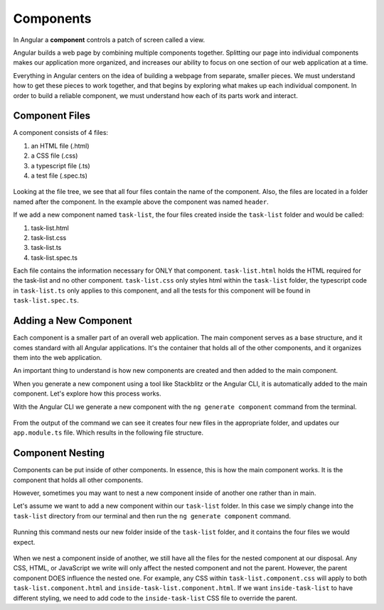 Components
===========

.. index:: ! angular-component

In Angular a **component** controls a patch of screen called a view.

Angular builds a web page by combining multiple components together.
Splitting our page into individual components makes our application more
organized, and increases our ability to focus on one section of our web
application at a time.

Everything in Angular centers on the idea of building a webpage from separate,
smaller pieces. We must understand how to get these pieces to work together,
and that begins by exploring what makes up each individual component. In order
to build a reliable component, we must understand how each of its parts work
and interact.

Component Files
---------------

A component consists of 4 files:

#. an HTML file (.html)
#. a CSS file (.css)
#. a typescript file (.ts)
#. a test file (.spec.ts)

.. figure:: ./figures/ComponentPieces.png
   :alt: Visual of the files associated with a Component.

Looking at the file tree, we see that all four files contain the name of the
component. Also, the files are located in a folder named after the component.
In the example above the component was named ``header``.

If we add a new component named ``task-list``, the four files created inside
the ``task-list`` folder and would be called:

#. task-list.html
#. task-list.css
#. task-list.ts
#. task-list.spec.ts

Each file contains the information necessary for ONLY that component.
``task-list.html`` holds the HTML required for the task-list and no other
component. ``task-list.css`` only styles html within the ``task-list`` folder,
the typescript code in ``task-list.ts`` only applies to this component, and all
the tests for this component will be found in ``task-list.spec.ts``.

Adding a New Component
----------------------

Each component is a smaller part of an overall web application. The main
component serves as a base structure, and it comes standard with all Angular
applications. It's the container that holds all of the other components, and it
organizes them into the web application.

An important thing to understand is how new components are created and then
added to the main component.

When you generate a new component using a tool like Stackblitz or the Angular
CLI, it is automatically added to the main component. Let's explore how this
process works.

With the Angular CLI we generate a new component with the ``ng generate
component`` command from the terminal.

.. figure:: ./figures/GenerateComponent.png
   :alt: Visual of the terminal command to create a new Component.

From the output of the command we can see it creates four new files in the
appropriate folder, and updates our ``app.module.ts`` file. Which results in
the following file structure.

.. figure:: ./figures/GenerateComponentResult.png
   :alt: Visual of the results of generate Component.

Component Nesting
-----------------

Components can be put inside of other components. In essence, this is how the
main component works. It is the component that holds all other components.

However, sometimes you may want to nest a new component inside of another one
rather than in main.

Let's assume we want to add a new component within our ``task-list`` folder. In
this case we simply change into the ``task-list`` directory from our terminal
and then run the ``ng generate component`` command.

.. figure:: ./figures/GenerateNestedComponent.png
   :alt: Visual of the terminal command(s) to create a nested component.

Running this command nests our new folder inside of the ``task-list`` folder,
and it contains the four files we would expect.

.. figure:: ./figures/GenerateNestedComponentResult.png
   :alt: Visual of the result of the running the commands to create a nested component.

When we nest a component inside of another, we still have all the files for
the nested component at our disposal. Any CSS, HTML, or JavaScript we write
will only affect the nested component and not the parent. However, the parent
component DOES influence the nested one. For example, any CSS within
``task-list.component.css`` will apply to both ``task-list.component.html`` and
``inside-task-list.component.html``. If we want ``inside-task-list`` to have
different styling, we need to add code to the ``inside-task-list`` CSS file to
override the parent.

